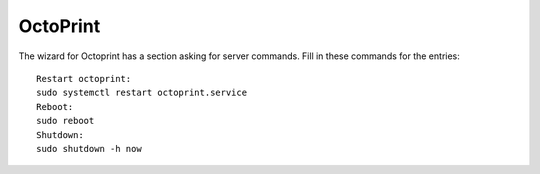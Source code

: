 OctoPrint
=========

The wizard for Octoprint has a section asking for server commands. Fill
in these commands for the entries:

::

    Restart octoprint:
    sudo systemctl restart octoprint.service
    Reboot:
    sudo reboot
    Shutdown:
    sudo shutdown -h now


